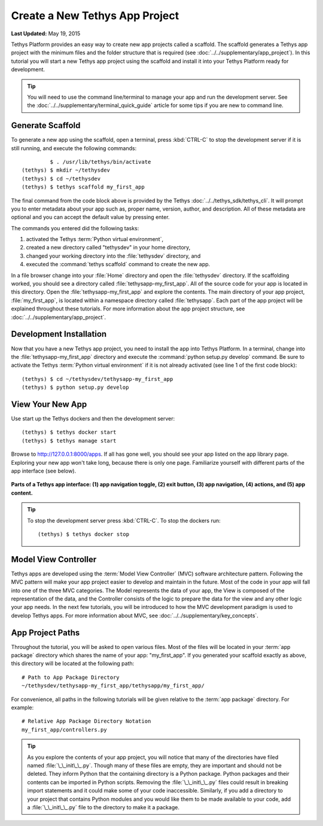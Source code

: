*******************************
Create a New Tethys App Project
*******************************

**Last Updated:** May 19, 2015

Tethys Platform provides an easy way to create new app projects called a scaffold. The scaffold generates a Tethys app project with the minimum files and the folder structure that is required (see :doc:`../../supplementary/app_project`). In this tutorial you will start a new Tethys app project using the scaffold and install it into your Tethys Platform ready for development.

.. tip::

   You will need to use the command line/terminal to manage your app and run the development server. See the :doc:`../../supplementary/terminal_quick_guide` article for some tips if you are new to command line.

Generate Scaffold
=================

To generate a new app using the scaffold, open a terminal, press :kbd:`CTRL-C` to stop the development server if it is still running, and execute the following commands:

::

             $ . /usr/lib/tethys/bin/activate
    (tethys) $ mkdir ~/tethysdev
    (tethys) $ cd ~/tethysdev
    (tethys) $ tethys scaffold my_first_app

The final command from the code block above is provided by the Tethys :doc:`../../tethys_sdk/tethys_cli`. It will prompt you to enter metadata about your app such as, proper name, version, author, and description. All of these metadata are optional and you can accept the default value by pressing enter.

The commands you entered did the following tasks:

1. activated the Tethys :term:`Python virtual environment`,
2. created a new directory called "tethysdev" in your home directory,
3. changed your working directory into the :file:`tethysdev` directory, and
4. executed the :command:`tethys scaffold` command to create the new app.

In a file browser change into your :file:`Home` directory and open the :file:`tethysdev` directory. If the scaffolding worked, you should see a directory called :file:`tethysapp-my_first_app`. All of the source code for your app is located in this directory. Open the :file:`tethysapp-my_first_app` and explore the contents. The main directory of your app project, :file:`my_first_app`, is located within a namespace directory called :file:`tethysapp`. Each part of the app project will be explained throughout these tutorials. For more information about the app project structure, see :doc:`../../supplementary/app_project`.

Development Installation
========================

Now that you have a new Tethys app project, you need to install the app into Tethys Platform. In a terminal, change into the :file:`tethysapp-my_first_app` directory and execute the :command:`python setup.py develop` command. Be sure to activate the Tethys :term:`Python virtual environment` if it is not already activated (see line 1 of the first code block):

::

    (tethys) $ cd ~/tethysdev/tethysapp-my_first_app
    (tethys) $ python setup.py develop


View Your New App
=================

Use start up the Tethys dockers and then the development server:

::

    (tethys) $ tethys docker start
    (tethys) $ tethys manage start

Browse to `<http://127.0.0.1:8000/apps>`_. If all has gone well, you should see your app listed on the app library page. Exploring your new app won't take long, because there is only one page. Familiarize yourself with different parts of the app interface (see below).

.. figure:: ../../images/app_controls.png
    :width: 650px

**Parts of a Tethys app interface: (1) app navigation toggle, (2) exit button, (3) app navigation, (4) actions, and (5) app content.**

.. tip::

    To stop the development server press :kbd:`CTRL-C`. To stop the dockers run:

    ::

        (tethys) $ tethys docker stop

Model View Controller
=====================

Tethys apps are developed using the :term:`Model View Controller` (MVC) software architecture pattern. Following the MVC pattern will make your app project easier to develop and maintain in the future. Most of the code in your app will fall into one of the three MVC categories. The Model represents the data of your app, the View is composed of the representation of the data, and the Controller consists of the logic to prepare the data for the view and any other logic your app needs. In the next few tutorials, you will be introduced to how the MVC development paradigm is used to develop Tethys apps. For more information about MVC, see :doc:`../../supplementary/key_concepts`.

App Project Paths
=================

Throughout the tutorial, you will be asked to open various files. Most of the files will be located in your :term:`app package` directory which shares the name of your app: "my_first_app". If you generated your scaffold exactly as above, this directory will be located at the following path:

::

    # Path to App Package Directory
    ~/tethysdev/tethysapp-my_first_app/tethysapp/my_first_app/

For convenience, all paths in the following tutorials will be given relative to the :term:`app package` directory. For example:

::

    # Relative App Package Directory Notation
    my_first_app/controllers.py

.. tip::

    As you explore the contents of your app project, you will notice that many of the directories have filed named :file:`\_\_init\_\_.py`. Though many of these files are empty, they are important and should not be deleted. They inform Python that the containing directory is a Python package. Python packages and their contents can be imported in Python scripts. Removing the :file:`\_\_init\_\_.py` files could result in breaking import statements and it could make some of your code inaccessible. Similarly, if you add a directory to your project that contains Python modules and you would like them to be made available to your code, add a :file:`\_\_init\_\_.py` file to the directory to make it a package.
